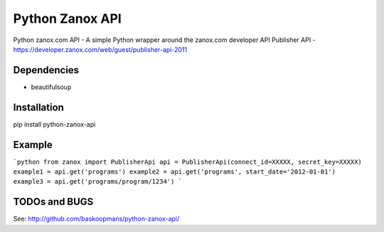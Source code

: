 ====================
Python Zanox API
====================
Python zanox.com API - A simple Python wrapper around the zanox.com developer API
Publisher API - https://developer.zanox.com/web/guest/publisher-api-2011


Dependencies
============
- beautifulsoup


Installation
============
pip install python-zanox-api


Example
=============
```python
from zanox import PublisherApi
api = PublisherApi(connect_id=XXXXX, secret_key=XXXXX)
example1 = api.get('programs')
example2 = api.get('programs', start_date='2012-01-01')
example3 = api.get('programs/program/1234')
```

TODOs and BUGS
==============
See: http://github.com/baskoopmans/python-zanox-api/